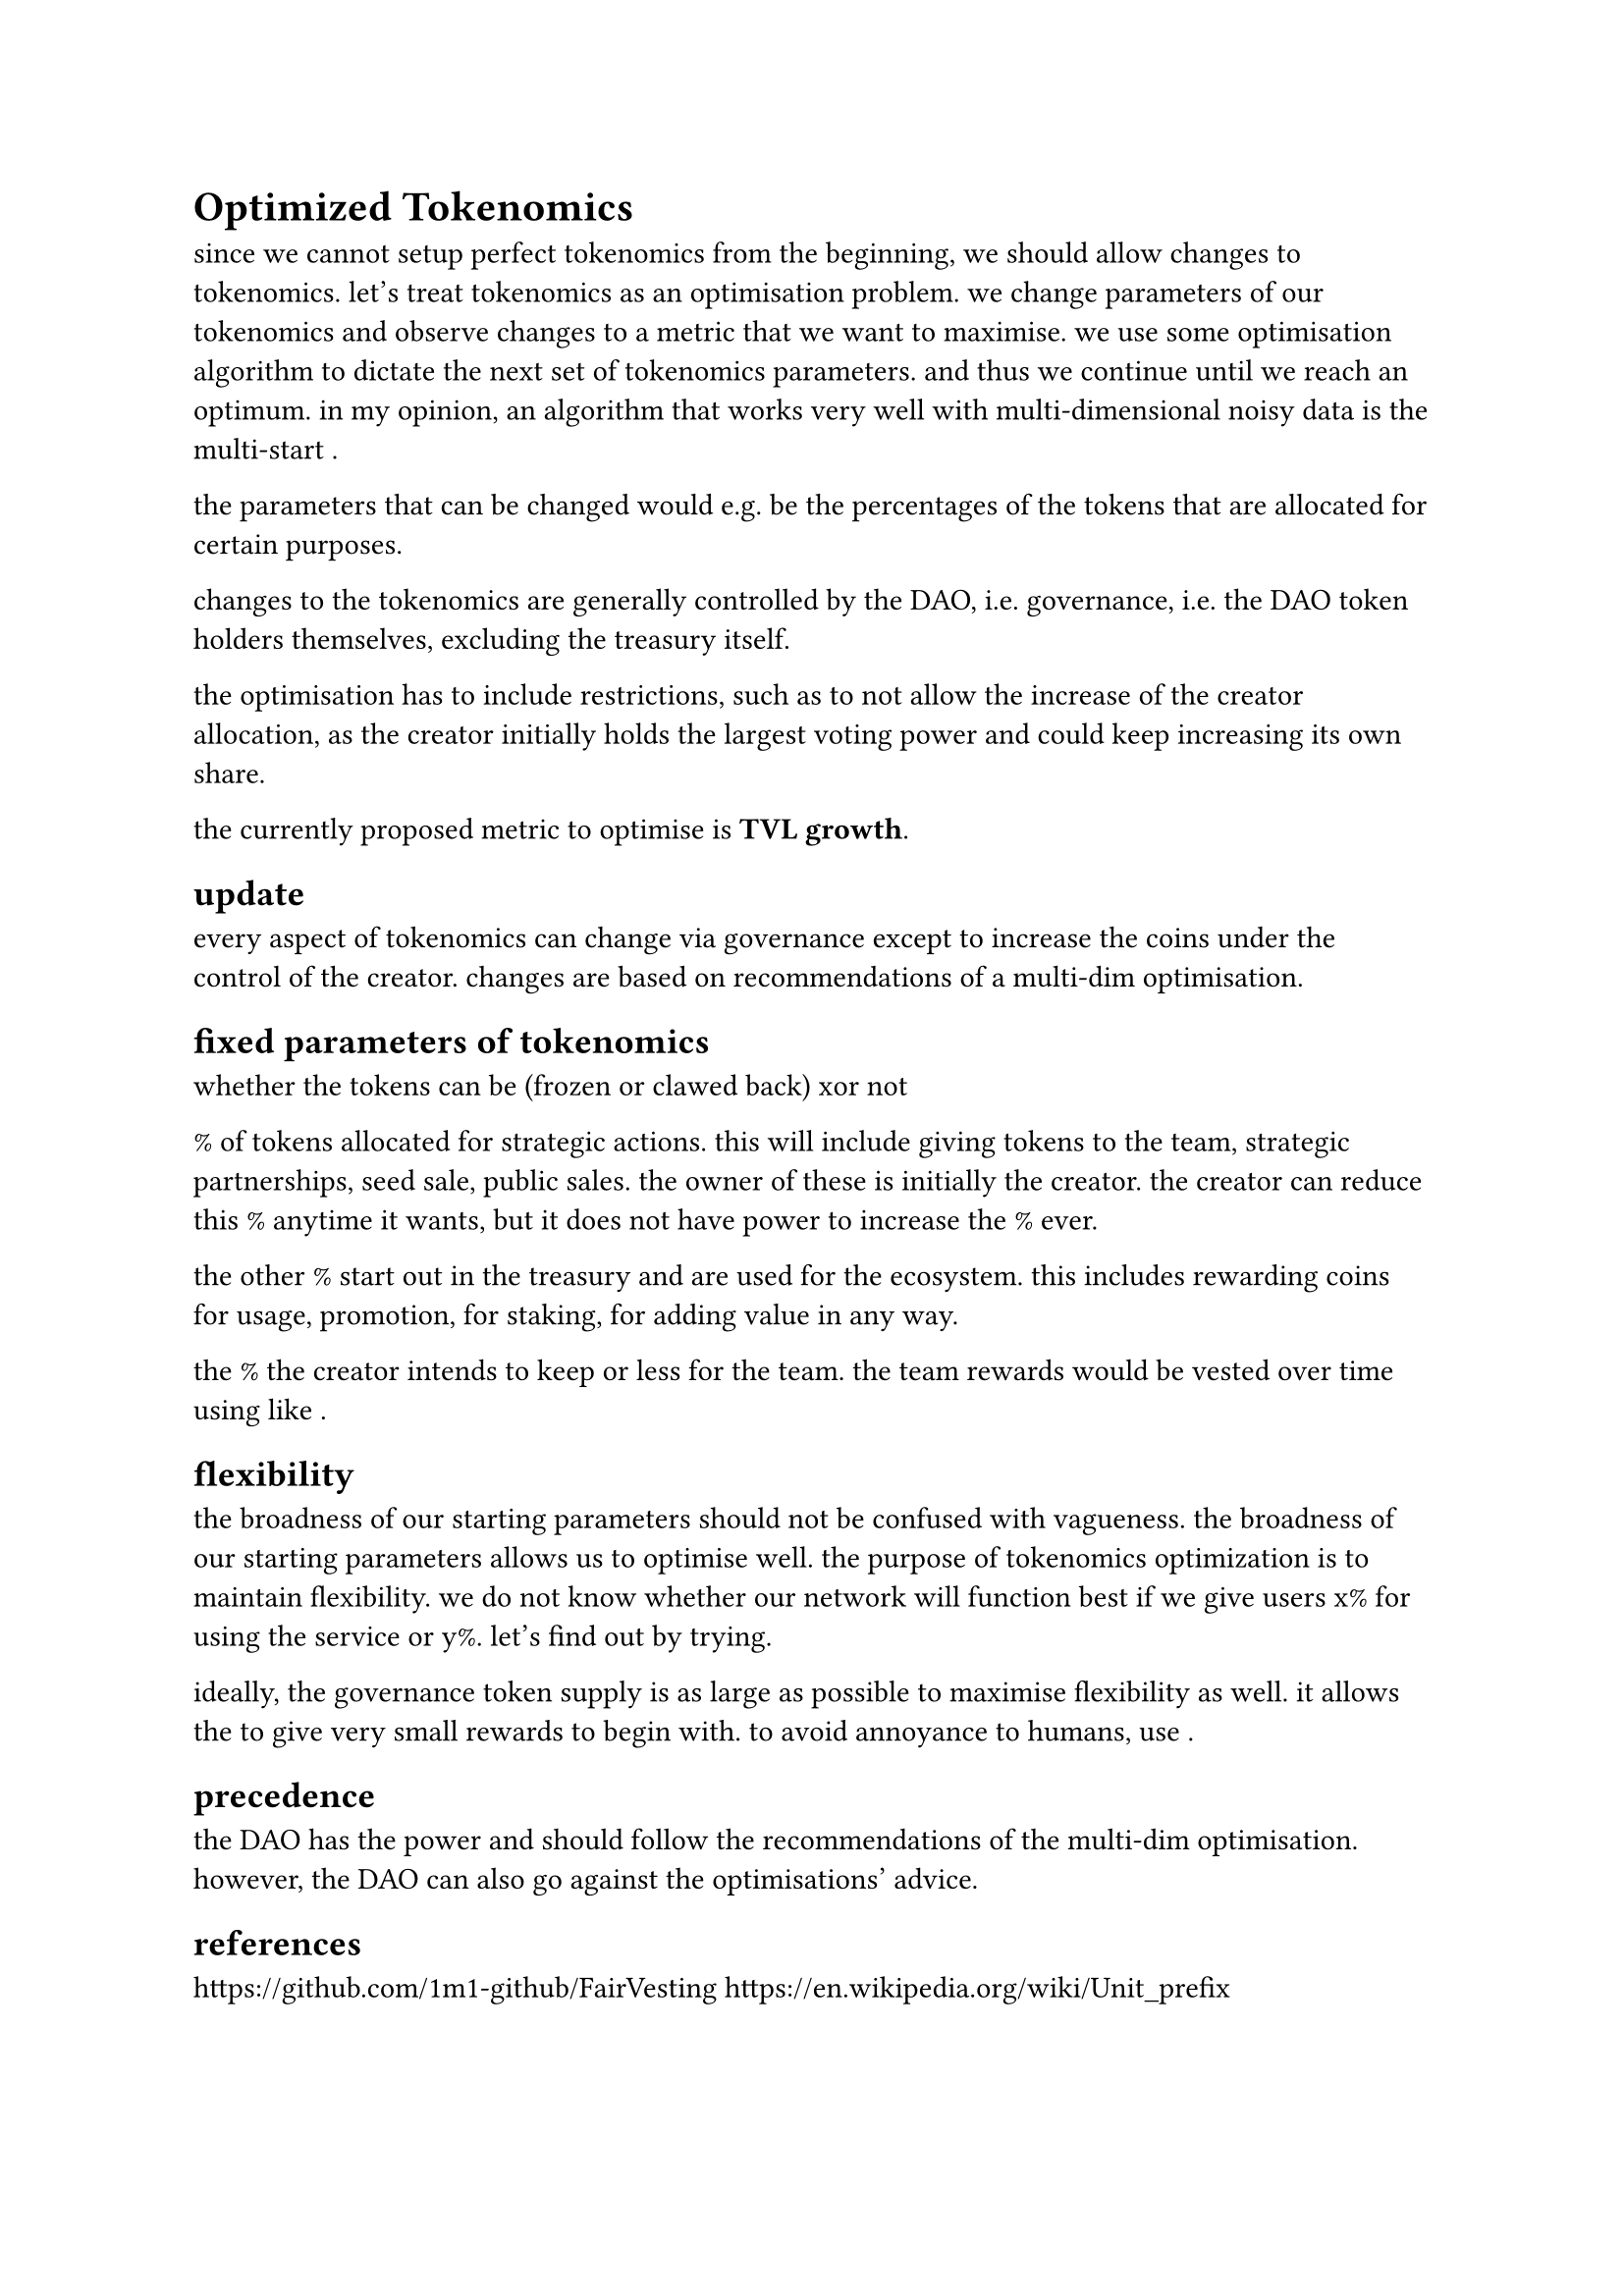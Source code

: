 = Optimized Tokenomics

since we cannot setup perfect tokenomics from the beginning, we should allow changes to tokenomics.  
let's treat tokenomics as an optimisation problem. we change parameters of our tokenomics and observe changes to a metric that we want to maximise.
we use some optimisation algorithm to dictate the next set of tokenomics parameters. and thus we continue until we reach an optimum.
in my opinion, an algorithm that works very well with multi-dimensional noisy data is the multi-start <Nelder-Mead>.

the parameters that can be changed would e.g. be the percentages of the tokens that are allocated for certain purposes.

changes to the tokenomics are generally controlled by the DAO, i.e. governance, i.e. the DAO token holders themselves, excluding the treasury itself.

the optimisation has to include restrictions, such as to not allow the increase of the creator allocation, as the creator initially holds the largest voting power and could keep increasing its own share.

the currently proposed metric to optimise is *TVL growth*.

== update

every aspect of tokenomics can change via governance except to increase the coins under the control of the creator.
changes are based on recommendations of a multi-dim optimisation.

== fixed parameters of tokenomics

whether the tokens can be (frozen or clawed back) xor not

% of tokens allocated for strategic actions. this will include giving tokens to the team, strategic partnerships, seed sale, public sales.
the owner of these is initially the creator. the creator can reduce this % anytime it wants, but it does not have power to increase the % ever.

the other % start out in the treasury and are used for the ecosystem. this includes rewarding coins for usage, promotion, for staking, for adding value in any way.

the % the creator intends to keep or less for the team. the team rewards would be vested over time using like <FairVesting>.

== flexibility

the broadness of our starting parameters should not be confused with vagueness. the broadness of our starting parameters allows us to optimise well.
the purpose of tokenomics optimization is to maintain flexibility. we do not know whether our network will function best if we give users x% for using the service or y%. let's find out by trying.

ideally, the governance token supply is as large as possible to maximise flexibility as well. it allows the <enterprise> to give very small rewards to begin with.
to avoid annoyance to humans, use <metricprefix>.

== precedence

the DAO has the power and should follow the recommendations of the multi-dim optimisation. however, the DAO can also go against the optimisations' advice.


== references
https://github.com/1m1-github/FairVesting  
https://en.wikipedia.org/wiki/Unit_prefix
